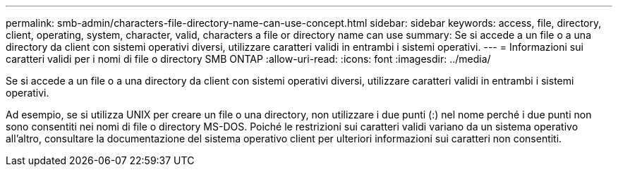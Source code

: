---
permalink: smb-admin/characters-file-directory-name-can-use-concept.html 
sidebar: sidebar 
keywords: access, file, directory, client, operating, system, character, valid, characters a file or directory name can use 
summary: Se si accede a un file o a una directory da client con sistemi operativi diversi, utilizzare caratteri validi in entrambi i sistemi operativi. 
---
= Informazioni sui caratteri validi per i nomi di file o directory SMB ONTAP
:allow-uri-read: 
:icons: font
:imagesdir: ../media/


[role="lead"]
Se si accede a un file o a una directory da client con sistemi operativi diversi, utilizzare caratteri validi in entrambi i sistemi operativi.

Ad esempio, se si utilizza UNIX per creare un file o una directory, non utilizzare i due punti (:) nel nome perché i due punti non sono consentiti nei nomi di file o directory MS-DOS. Poiché le restrizioni sui caratteri validi variano da un sistema operativo all'altro, consultare la documentazione del sistema operativo client per ulteriori informazioni sui caratteri non consentiti.
